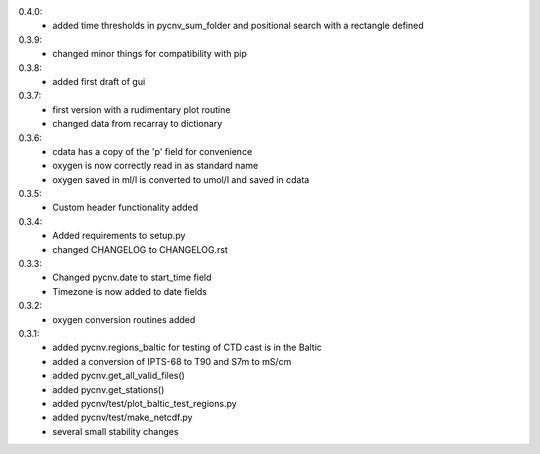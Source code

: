 0.4.0:
        - added time thresholds in pycnv_sum_folder and positional search with a rectangle defined
0.3.9:
        - changed minor things for compatibility with pip
0.3.8:
        - added first draft of gui
0.3.7:
        - first version with a rudimentary plot routine
	- changed data from recarray to dictionary
0.3.6:
        - cdata has a copy of the 'p' field for convenience
	- oxygen is now correctly read in as standard name
	- oxygen saved in ml/l is converted to umol/l and saved in cdata
0.3.5:
        - Custom header functionality added
0.3.4:
        - Added requirements to setup.py
        - changed CHANGELOG to CHANGELOG.rst

0.3.3:
        - Changed pycnv.date to start_time field
	- Timezone is now added to date fields
0.3.2:
	- oxygen conversion routines added
0.3.1:
	- added pycnv.regions_baltic for testing of CTD cast is in the Baltic
	- added a conversion of IPTS-68 to T90 and S7m to mS/cm
	- added pycnv.get_all_valid_files()
	- added pycnv.get_stations()
	- added pycnv/test/plot_baltic_test_regions.py
	- added pycnv/test/make_netcdf.py
	- several small stability changes
